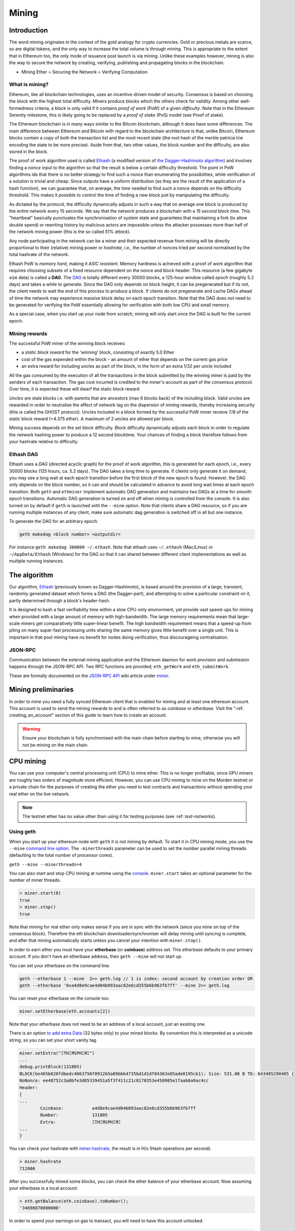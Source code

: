 .. _mining:

********************************************************************************
Mining
********************************************************************************

Introduction
================================================================================

The word mining originates in the context of the gold analogy for crypto currencies. Gold or precious metals are scarce, so are digital tokens, and the only way to increase the total volume is through mining. This is appropriate to the extent that in Ethereum too, the only mode of issuance post launch is via mining. Unlike these examples however, mining is also the way to secure the network by creating, verifying, publishing and propagating blocks in the blockchain.

- Mining Ether = Securing the Network = Verifying Computation

What is mining?
--------------------------------------------------------------------------------

Ethereum, like all blockchain technologies, uses an incentive-driven model of security. Consensus is based on choosing the block with the highest total difficulty. Miners produce blocks which the others check for validity. Among other well-formedness criteria, a block is only valid if it contains *proof of work* (PoW) of a given *difficulty*. Note that in the Ethereum Serenity milestone, this is likely going to be replaced by a *proof of stake* (PoS) model (see _`Proof of stake`).

The Ethereum blockchain is in many ways similar to the Bitcoin blockchain, although it does have some differences. The main difference between Ethereum and Bitcoin with regard to the blockchain architecture is that, unlike Bitcoin, Ethereum blocks contain a copy of both the transaction list and the most recent state (the root hash of the merkle patricia trie encoding the state to be more precise). Aside from that, two other values, the block number and the difficulty, are also stored in the block.

The proof of work algorithm used is called `Ethash <https://github.com/ethereum/wiki/wiki/Ethash>`_ (a modified version of `the Dagger-Hashimoto algorithm <https://github.com/ethereum/wiki/wiki/Dagger-Hashimoto>`_) and involves finding a *nonce* input to the algorithm so that the result is below a certain difficulty threshold. The point in PoW algorithms ids that there is no better strategy to find such a nonce than enumerating the possibilities, while verification of a solution is trivial and cheap. Since outputs have a uniform distribution (as they are the result of the application of a hash function), we can guarantee that, on average, the time needed to find such a nonce depends on the difficulty threshold. This makes it possible to control the time of finding a new block just by manipulating the difficulty.

As dictated by the protocol, the difficulty dynamically adjusts in such a way that on average one block is produced by the entire network every 15 seconds. We say that the network produces a blockchain with a *15 second block time*.
This "heartbeat" basically punctuates the synchronisation of system state
and guarantees that maintaining a fork (to allow double spend) or
rewriting history by malicious actors are impossible unless the attacker possesses more than half of the network mining power (this is the so called *51% attack*).

Any node participating in the network can be a miner and their expected revenue from mining will be directly proportional to their (relative) mining power or *hashrate*, i.e., the number of nonces tried per second normalised by the total hashrate of the network.

Ethash PoW is *memory hard*, making it *ASIC resistant*. Memory hardness is achieved with a proof of work algorithm that requires choosing subsets of a fixed resource dependent on the nonce and block header. This resource (a few gigabyte size data) is called a **DAG**. The `DAG <https://github.com/ethereum/wiki/wiki/Ethash-DAG>`_ is totally different every 30000 blocks, a 125-hour window called *epoch* (roughly 5.2 days) and takes a while to generate. Since the DAG only depends on block height, it can be pregenerated but if its not, the client needs to wait the end of this process to produce a block. If clients do not pregenerate and cache DAGs ahead of time the network may experience massive block delay on each epoch transition. Note that the DAG does not need to be generated for verifying the PoW essentially allowing for verification with both low CPU and small memory.

As a special case, when you start up your node from scratch, mining will only start once the DAG is built for the current epoch.

Mining rewards
--------------------------------------------------------------------------------

The successful PoW miner of the winning block receives:

* a *static block reward* for the 'winning' block, consisting of exactly 5.0 Ether
* cost of the gas expended within the block – an amount of ether that depends on the current gas price
* an extra reward for including uncles as part of the block, in the form of an extra 1/32 per uncle included

All the gas consumed by the execution of all the transactions in the block submitted by the winning miner is paid by the senders of each transaction. The gas cost incurred is credited to the miner's account as part of the consensus protocol. Over time, it is expected these will dwarf the static block reward.

*Uncles* are stale blocks i.e. with parents that are ancestors (max 6 blocks back) of the including block. Valid uncles are rewarded in order to neutralise the effect of network lag on the dispersion of mining rewards, thereby increasing security (this is called the GHOST protocol). Uncles included in a block formed by the successful PoW miner receive 7/8 of the static block reward (=4.375 ether). A maximum of 2 uncles are allowed per block.

Mining success depends on the set block difficulty. Block difficulty dynamically adjusts each block in order to regulate the network hashing power to produce a 12 second blocktime. Your chances of finding a block therefore follows from your hashrate relative to difficulty.

Ethash DAG
--------------------------------------------------------------------------------

Ethash uses a *DAG* (directed acyclic graph) for the proof of work algorithm, this is generated for each *epoch*, i.e., every 30000 blocks (125 hours, ca. 5.2 days). The DAG takes a long time to generate. If clients only generate it on demand, you may see a long wait at each epoch transition before the first block of the new epoch is found. However, the DAG only depends on the block number, so it can and should be calculated in advance to avoid long wait times at each epoch transition. Both ``geth`` and ``ethminer`` implement automatic DAG generation and maintains two DAGs at a time for smooth epoch transitions. Automatic DAG generation is turned on and off when mining is controlled from the console. It is also turned on by default if ``geth`` is launched with the ``--mine`` option. Note that clients share a DAG resource, so if you are running multiple instances of any client, make sure automatic dag generation is switched off in all but one instance.

To generate the DAG for an arbitrary epoch:

.. code-block:: bash

    geth makedag <block number> <outputdir>

For instance ``geth makedag 360000 ~/.ethash``. Note that ethash uses
``~/.ethash`` (Mac/Linux) or ``~/AppData/Ethash`` (Windows) for the DAG
so that it can shared between different client implementations as well as multiple running instances.

The algorithm
================================================================================
Our algorithm, `Ethash <https://github.com/ethereum/wiki/wiki/Ethash>`__ (previously known as Dagger-Hashimoto), is based around the provision of a large, transient, randomly generated dataset which forms a DAG (the Dagger-part), and attempting to solve a particular constraint on it, partly determined through a block's header-hash.

It is designed to hash a fast verifiability time within a slow CPU-only environment, yet provide vast speed-ups for mining when provided with a large amount of memory with high-bandwidth. The large memory requirements mean that large-scale miners get comparatively little super-linear benefit. The high bandwidth requirement means that a speed-up from piling on many super-fast processing units sharing the same memory gives little benefit over a single unit. This is important in that pool mining have no benefit for nodes doing verification, thus discourageing centralisation.

JSON-RPC
--------------------------------------------------------------------------------
Communication between the external mining application and the Ethereum daemon for work provision and submission happens through the JSON-RPC API. Two RPC functions are provided; ``eth_getWork`` and ``eth_submitWork``.

These are formally documented on the `JSON-RPC API <https://github.com/ethereum/wiki/wiki/JSON-RPC>`_ wiki article under `miner <https://github.com/ethereum/go-ethereum/wiki/JavaScript-Console#miner>`_.

Mining preliminaries
======================

In order to mine you need a fully synced Ethereum client that is enabled for mining and at least one ethereum account. This account is used to send the mining rewards to and is often referred to as *coinbase* or *etherbase*. Visit the ":ref: `creating_an_account`" section of this guide to learn how to create an account.

.. warning:: Ensure your blockchain is fully synchronised with the main chain before starting to mine, otherwise you will not be mining on the main chain.

CPU mining
================================================================================

You can use your computer's central processing unit (CPU) to mine ether. This is no longer profitable, since GPU miners are roughly two orders of magnitude more efficient. However, you can use CPU mining to mine on the Morden testnet or a private chain for the purposes of creating the ether you need to test contracts and transactions without spending your real ether on the live network.

.. note:: The testnet ether has no value other than using it for testing purposes (see :ref: `test-networks`).

Using geth
-------------------------------
When you start up your ethereum node with ``geth`` it is not mining by
default. To start it in CPU mining mode, you use the ``--mine`` `command line option <https://github.com/ethereum/go-ethereum/wiki/Command-Line-Options>`__.
The ``-minerthreads`` parameter can be used to set the number parallel mining threads (defaulting to the total number of processor cores).

``geth --mine --minerthreads=4``

You can also start and stop CPU mining at runtime using the `console <https://github.com/ethereum/go-ethereum/wiki/JavaScript-Console#adminminerstart>`__. ``miner.start`` takes an optional parameter for the number of miner threads.

.. code-block:: Javascript

    > miner.start(8)
    true
    > miner.stop()
    true

Note that mining for real ether only makes sense if you are in sync with the network (since you mine on top of the consensus block). Therefore the eth blockchain downloader/synchroniser will delay mining until syncing is complete, and after that mining automatically starts unless you cancel your intention with ``miner.stop()``.

In order to earn ether you must have your **etherbase** (or **coinbase**) address set. This etherbase defaults to your primary account. If you don't have an etherbase address, then ``geth --mine`` will not start up.

You can set your etherbase on the command line:

.. code-block:: bash

    geth --etherbase 1 --mine  2>> geth.log // 1 is index: second account by creation order OR
    geth --etherbase '0xa4d8e9cae4d04b093aac82e6cd355b6b963fb7ff' --mine 2>> geth.log

You can reset your etherbase on the console too:

.. code-block:: javascript

    miner.setEtherbase(eth.accounts[2])

Note that your etherbase does not need to be an address of a local account, just an existing one.

There is an option `to add extra Data <https://github.com/ethereum/go-ethereum/wiki/JavaScript-Console#minersetextra>`__ (32 bytes only) to your mined blocks. By convention this is interpreted as a unicode string, so you can set your short vanity tag.

.. code-block:: javascript

    miner.setExtra("ΞTHΞЯSPHΞЯΞ")
    ...
    debug.printBlock(131805)
    BLOCK(be465b020fdbedc4063756f0912b5a89bbb4735bd1d1df84363e05ade0195cb1): Size: 531.00 B TD: 643485290485 {
    NoNonce: ee48752c3a0bfe3d85339451a5f3f411c21c8170353e450985e1faab0a9ac4cc
    Header:
    [
    ...
            Coinbase:           a4d8e9cae4d04b093aac82e6cd355b6b963fb7ff
            Number:             131805
            Extra:              ΞTHΞЯSPHΞЯΞ
    ...
    }

You can check your hashrate with `miner.hashrate <https://github.com/ethereum/go-ethereum/wiki/JavaScript-Console#adminminerhashrate>`_, the result is in H/s (Hash operations per second).

.. code-block:: javascript

    > miner.hashrate
    712000

After you successfully mined some blocks, you can check the ether balance of your etherbase account. Now assuming your etherbase is a local account:

.. code-block:: javascript

    > eth.getBalance(eth.coinbase).toNumber();
    '34698870000000' 

In order to spend your earnings on gas to transact, you will need to have this account unlocked.

.. code-block:: javascript

    > personal.unlockAccount(eth.coinbase)
    Password
    true

You can check which blocks are mined by a particular miner (address) with the following code snippet on the console:

.. code-block:: javascript

    function minedBlocks(lastn, addr) {
      addrs = [];
      if (!addr) {
        addr = eth.coinbase
      }
      limit = eth.blockNumber - lastn
      for (i = eth.blockNumber; i >= limit; i--) {
        if (eth.getBlock(i).miner == addr) {
          addrs.push(i)
        }
      }
      return addrs
    }
    // scans the last 1000 blocks and returns the blocknumbers of blocks mined by your coinbase 
    // (more precisely blocks the mining reward for which is sent to your coinbase).   
    minedBlocks(1000, eth.coinbase);
    //[352708, 352655, 352559]

Note that it will happen often that you find a block yet it never makes it to the canonical chain. This means when you locally include your mined block, the current state will show the mining reward credited to your account, however, after a while, the better chain is discovered and we switch to a chain in which your block is not included and therefore no mining reward is credited. Therefore it is quite possible that as a miner monitoring their coinbase balance will find that it may fluctuate quite a bit.

GPU mining
================================================================================

Hardware
-------------------------------
The algorithm is memory hard and in order to fit the DAG into memory, it needs 1-2GB of RAM on each GPU. If you get ``Error GPU mining. GPU memory fragmentation?`` you do not have enough memory.
The GPU miner is implemented in OpenCL, so AMD GPUs will be 'faster' than same-category NVIDIA GPUs.
ASICs and FPGAs are relatively inefficient and therefore discouraged.
To get openCL for your chipset and platform, try:

- `AMD SDK openCL <http://developer.amd.com/tools-and-sdks/opencl-zone/amd-accelerated-parallel-processing-app-sdk>`_
- `NVIDIA CUDA openCL <https://developer.nvidia.com/cuda-downloads>`_

Ubuntu Linux set-up
-------------------------
For this quick guide, you'll need Ubuntu 14.04 or 15.04 and the fglrx graphics drivers. You can use NVidia drivers and other platforms, too, but you'll have to find your own way to getting a working OpenCL install with them, such as `Genoil's ethminer fork <http://cryptomining-blog.com/tag/ethminer/>`_.

If you're on 15.04, Go to "Software and Updates > Additional Drivers" and set it to "Using video drivers for the AMD graphics accelerator from fglrx".

If you're on 14.04, go to "Software and Updates > Additional Drivers" and set it to "Using video drivers for the AMD graphics accelerator from fglrx". Unfortunately, for some of you this will not work due to a known bug in Ubuntu 14.04.02 preventing you from switching to the proprietary graphics drivers required to GPU mine.

So, if you encounter this bug, and before you do anything else, go to "Software and updates > Updates" and select "Pre-released updates trusty proposed". Then, go back to "Software and Updates > Additional Drivers" and set it to "Using video drivers for the AMD graphics accelerator from fglrx"). After rebooting, it's well worth having a check that the drivers have now indeed been installed correctly (For example by going to "Additional Drivers" again).

Whatever you do, if you are on 14.04.02 do not alter the drivers or the drivers configuration once set. For example, the usage of aticonfig --initial (especially with the -f, --force option) can 'break' your setup. If you accidentally alter their configuration, you'll need to de-install the drivers, reboot, reinstall the drivers and reboot.

Mac set-up
-------------------------------

.. code-block:: bash

 wget http://developer.download.nvidia.com/compute/cuda/7_0/Prod/local_installers/cuda_7.0.29_mac.pkg
 sudo installer -pkg ~/Desktop/cuda_7.0.29_mac.pkg -target /
 brew update
 brew tap ethereum/ethereum
 brew reinstall cpp-ethereum --with-gpu-mining --devel --headless --build-from-source

You check your cooling status:

.. code-block:: bash

  aticonfig --adapter=0 --od-gettemperature

Windows set-up
-------------------------------
`Download the latest Eth\+\+ installation <https://github.com/ethereum/webthree-umbrella/releases>`_ and choose ethminer at the "Choose Components" screen of the installation screen.

..  image:: ../img/eth_miner_setup.png
..   :height: 513px
..   :width: 399 px
   :alt: ethereum-ethminer-set-upfdg

Using ethminer with geth
-------------------------------

.. code-block:: bash

    geth account new // Set-up ethereum account if you do not have one
    geth --rpc --rpccorsdomain localhost 2>> geth.log &
    ethminer -G  // -G for GPU, -M for benchmark
    tail -f geth.log

``ethminer`` communicates with geth on port 8545 (the default RPC port in geth). You can change this by giving the ``--rpcport`` option to ``geth``. Ethminer will find geth on any port. Note that you need to set the CORS header with ``--rpccorsdomain localhost``. You can also set port on ``ethminer`` with ``-F http://127.0.0.1:3301``. Setting the ports is necessary if you want several instances mining on the same computer, although this is somewhat pointless. If you are testing on a private chain, we recommend you use CPU mining instead.

.. note:: You do **not** need to give ``geth`` the ``--mine`` option or start the miner in the console unless you want to do CPU mining on TOP of GPU mining.

If the default for ``ethminer`` does not work try to specify the OpenCL device with: ``--opencl-device X`` where X is {0, 1, 2,...}. When running ``ethminer`` with ``-M`` (benchmark), you should see something like:

.. code-block:: bash

    Benchmarking on platform: { "platform": "NVIDIA CUDA", "device": "GeForce GTX 750 Ti", "version": "OpenCL 1.1 CUDA" }


    Benchmarking on platform: { "platform": "Apple", "device": "Intel(R) Xeon(R) CPU E5-1620 v2 @ 3.70GHz", "version": "OpenCL 1.2 " }

To debug ``geth``:

.. code-block:: bash

    geth  --rpccorsdomain "localhost" --verbosity 6 2>> geth.log

To debug the miner:

.. code-block:: bash

    make -DCMAKE_BUILD_TYPE=Debug -DETHASHCL=1 -DGUI=0
    gdb --args ethminer -G -M

**Note** hashrate info is not available in ``geth`` when GPU mining.
Check your hashrate with ``ethminer``, ``miner.hashrate`` will always
report 0.

Using ethminer with eth++
-------------------------------

Mining on a single GPU
^^^^^^^^^^^^^^^^^^^^^^^^^^^^^^^
In order to mine on a single GPU all that needs to be done is to run eth with the following arguments:

.. code-block:: bash

 eth -i -v 1 -a 0xcadb3223d4eebcaa7b40ec5722967ced01cfc8f2 --client-name "OPTIONALNAMEHERE" -x 50 -m on -G

- ``-i`` Requests an interactive javascript console so that we can interact with the client
- ``-v 1`` Set verbosity to 1. Let's not get spammed by messages.
- ``-a YOURWALLETADDRESS`` Set the coinbase, where the mining rewards will go to. The above address is just an example. This argument is really important, make sure to not make a mistake in your wallet address or you will receive no ether payout.
- ``--client-name "OPTIONAL"`` Set an optional client name to identify you on the network
- ``-x 50`` Request a high amount of peers. Helps with finding peers in the beginning.
- ``-m on`` Actually launch with mining on.
- ``-G`` set GPU mining on.

While the client is running you can interact with it using the interactive console.

Mining on a multiple GPUs
^^^^^^^^^^^^^^^^^^^^^^^^^^^^^^^
Mining with multiple GPUs and eth is very similar to mining with geth and multiple GPUs.
Ensure that an eth++ node is running with your coinbase address properly set:

.. code-block:: bash

 eth -i -v 1 -a 0xcadb3223d4eebcaa7b40ec5722967ced01cfc8f2 --client-name "OPTIONALNAMEHERE" -x 50 -j

Notice that we also added the -j argument so that the client can have the JSON-RPC server enabled to communicate with the ethminer instances. Additionally we removed the mining related arguments since ethminer will now do the mining for us.
For each of your GPUs execute a different ethminer instance:

.. code-block:: bash

ethminer --no-precompute -G --opencl-device X

Where X is the index number corresponding to the openCL device you want the ethminer to use  {0, 1, 2,...}.
In order to easily get a list of OpenCL devices you can execute ``ethminer --list-devices`` which will provide a list of all devices OpenCL can detect, with also some additional information per device.

Below is a sample output:

.. code-block:: console

 [0] GeForce GTX 770
     CL_DEVICE_TYPE: GPU
     CL_DEVICE_GLOBAL_MEM_SIZE: 4286345216
     CL_DEVICE_MAX_MEM_ALLOC_SIZE: 1071586304
     CL_DEVICE_MAX_WORK_GROUP_SIZE: 1024

Finally the ``--no-precompute`` argument requests that the ethminers don't create the DAG of the next epoch ahead of time. Although this is not recommended since you'll have a mining interruption every time when there's an epoch transition.

Benchmarking
^^^^^^^^^^^^^^^^^^^^^^^^^^^^^^^
Mining power tends to scale with memory bandwidth. Our implementation is written in OpenCL, which is typically supported better by AMD GPUs over NVidia. Empirical evidence confirms that AMD GPUs offer a better mining performance in terms of price than their NVidia counterparts.

To benchmark a single-device setup you can use ethminer in benchmarking mode through the -M option:

.. code-block:: bash

 ethminer -G -M

If you have many devices and you'll like to benchmark each individually, you can use the --opencl-device option similarly to the previous section:

.. code-block:: bash

 ethminer -G -M --opencl-device X

Use ethminer ``--list-devices`` to list possible numbers to substitute for the X {0, 1, 2,...}.



To start mining on Windows, first `download the geth windows binary <https://build.ethdev.com/builds/Windows%20Go%20master%20branch/>`_.

* Unzip Geth (right-click and select unpack) and launch Command Prompt. Use `cd` to navigate to the location of the Geth data folder. (e.g. ``cd /`` to go to the ``C:`` drive)
* Start geth by typing ``geth --rpc``.

As soon as you enter this, the Ethereum blockchain will start downloading. Sometimes your firewall may block the synchronisation process (it will prompt you when doing so). If this is the case, click "Allow access".

* First `download and install ethminer <http://cryptomining-blog.com/tag/ethminer-cuda-download/>`_, the C++ mining software (your firewall or Windows itself may act up, allow access)
* Open up another Command Prompt (leave the first one running!), change directory by typing ``cd /Program\ Files/Ethereum(++)/release``
* Now make sure `geth` has finished syncing the blockchain. If it is not syncing any longer, you can start the mining process by typing ``ethminer -G`` at the command prompt

At this point some problems may appear. If you get an error, you can abort the miner by pressing ``Ctrl+C``. If the error says
"Insufficient Memory", your GPU does not have enough memory to mine ether.

Pool mining
================================================================================

Mining pools are cooperatives that aim to smooth out expected revenue by pooling the mining power of participating miners. In return, they usually charge you 0-5% of your mining rewards. The mining pool submits blocks with proof of work from a central account and redistributes the reward to participants in proportion to their contributed mining power.

.. warning::  Most mining pools involve third party, central components which means they are not trustless. In other words, pool operators can run away with your earnings. Act with caution. There are a number of trustless, decentralised pools with open source codebase.

.. warning:: Mining pools only outsource proof of work calculation, they do not validate blocks or run the VM to check state transitions brought about by executing the transactions. This effectively make pools behave like single nodes in terms of security, so their growth poses a centralisation risk of a `51% attack <https://learncryptography.com/cryptocurrency/51-attack>`_. Make sure you follow the network capacity distribution and do not allow pools to grow too large.

Mining pools
--------------------------------------------------------------------

* `coinotron`_
* `nanopool`_
* `ethpool`_ - Predictable solo mining, unconventional payout scheme, affiliated with `etherchain\.org`_.
* `supernova`_
* `coinmine.pl`_
* `eth.pp.ua`_
* `talkether`_ - Unconventional payout scheme, partially decentralized
* `weipool`_
* `ethereumpool`_
* `pooleum`_
* `alphapool`_
* `cryptopool`_
* `unitedminers`_
* `dwarfpool`_ - Try to avoid this (currently over 50% of the network)
* `laintimes <http://pool.laintimes.com/>`_ - Discontinued

.. _Ethpool: https://github.com/etherchain-org/ethpool-core
.. _Ethpool source: https://github.com/etherchain-org/ethpool-core
.. _ethereumpool: https://ethereumpool.co/
.. _nanopool: http://eth.nanopool.org/
.. _pooleum: http://www.pooleum.com
.. _alphapool: http://www.alphapool.xyz/
.. _dwarfpool: http://dwarfpool.com/eth
.. _talkether: http://talkether.org/
.. _weipool: http://weipool.org/
.. _supernova: https://eth.suprnova.cc/
.. _coinmine.pl: https://www2.coinmine.pl/eth/
.. _eth.pp.ua:  https://eth.pp.ua/
.. _coinotron: https://www.coinotron.com/
.. _etherchain.org: https://etherchain.org/
.. _unitedminers: http://eth.unitedminers.cloud/
.. _cryptopool: http://ethereum.cryptopool.online/


Mining resources
--------------------------------------------------------------------------------

* `Top miners of last 24h on etherchain <https://etherchain.org/statistics/miners>`_
* `pool hashrate distribution for august 2015 <ehttp://cryptomining-blog.com/5607-the-current-state-of-ethereum-mining-pools/>`_
* `Unmaintained list of pools on Forum <https://forum.ethereum.org/discussion/3659/list-of-pools>`_
* `Mining profitability calculator on cryptowizzard <http://cryptowizzard.github.io/eth-mining-calculator/>`_
* `Mining profitability calculator on etherscan <http://etherscan.io/ether-mining-calculator/>`_
* `Mining profitability calculator on In The Ether <http://ethereum-mining-calculator.com/>`_
* `Forum thread explaining uncles <https://forum.ethereum.org/discussion/2262/eli5-whats-an-uncle-in-ethereum-mining>`_
* `Mining difficulty chart on etherscan <http://etherscan.io/charts/difficulty>`_
